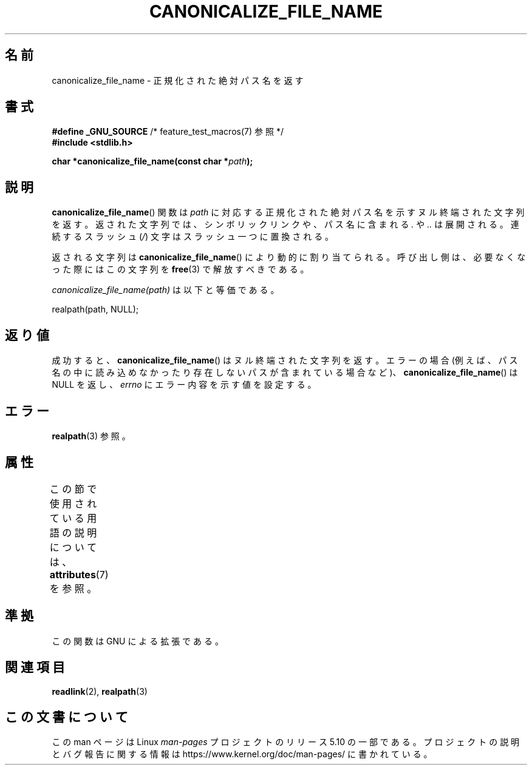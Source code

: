 .\" Copyright 2013 Michael Kerrisk <mtk.manpages@gmail.com>
.\" (Replaces an earlier page by Walter Harms and Michael Kerrisk)
.\"
.\" %%%LICENSE_START(VERBATIM)
.\" Permission is granted to make and distribute verbatim copies of this
.\" manual provided the copyright notice and this permission notice are
.\" preserved on all copies.
.\"
.\" Permission is granted to copy and distribute modified versions of this
.\" manual under the conditions for verbatim copying, provided that the
.\" entire resulting derived work is distributed under the terms of a
.\" permission notice identical to this one.
.\"
.\" Since the Linux kernel and libraries are constantly changing, this
.\" manual page may be incorrect or out-of-date.  The author(s) assume no
.\" responsibility for errors or omissions, or for damages resulting from
.\" the use of the information contained herein.  The author(s) may not
.\" have taken the same level of care in the production of this manual,
.\" which is licensed free of charge, as they might when working
.\" professionally.
.\"
.\" Formatted or processed versions of this manual, if unaccompanied by
.\" the source, must acknowledge the copyright and authors of this work.
.\" %%%LICENSE_END
.\"
.\"*******************************************************************
.\"
.\" This file was generated with po4a. Translate the source file.
.\"
.\"*******************************************************************
.\"
.\" Japanese Version Copyright (c) 2005 Akihiro MOTOKI all rights reserved.
.\" Translated 2005-09-06, Akihiro MOTOKI <amotoki@dd.iij4u.or.jp>
.\" Updated 2013-05-04, Akihiro MOTOKI <amotoki@gmail.com>
.\" Updated 2013-07-15, Akihiro MOTOKI <amotoki@gmail.com>
.\"
.TH CANONICALIZE_FILE_NAME 3 2017\-09\-15 GNU "Linux Programmer's Manual"
.SH 名前
canonicalize_file_name \- 正規化された絶対パス名を返す
.SH 書式
\fB#define _GNU_SOURCE\fP /* feature_test_macros(7) 参照 */
.br
\fB#include <stdlib.h>\fP
.PP
\fBchar *canonicalize_file_name(const char *\fP\fIpath\fP\fB);\fP
.SH 説明
\fBcanonicalize_file_name\fP() 関数は \fIpath\fP
に対応する正規化された絶対パス名を示すヌル終端された文字列を返す。返された文字列では、シンボリックリンクや、パス名に含まれる \fI.\fP や \fI..\fP
は展開される。連続するスラッシュ (\fI/\fP) 文字はスラッシュ一つに置換される。
.PP
返される文字列は \fBcanonicalize_file_name\fP() により動的に割り当てられる。呼び出し側は、必要なくなった際にはこの文字列を
\fBfree\fP(3) で解放すべきである。
.PP
\fIcanonicalize_file_name(path)\fP は以下と等価である。
.PP
    realpath(path, NULL);
.SH 返り値
成功すると、 \fBcanonicalize_file_name\fP() はヌル終端された文字列を返す。エラーの場合
(例えば、パス名の中に読み込めなかったり存在しないパスが含まれている場合など)、 \fBcanonicalize_file_name\fP() は NULL
を返し、 \fIerrno\fP にエラー内容を示す値を設定する。
.SH エラー
\fBrealpath\fP(3) 参照。
.SH 属性
この節で使用されている用語の説明については、 \fBattributes\fP(7) を参照。
.TS
allbox;
lbw24 lb lb
l l l.
インターフェース	属性	値
T{
\fBcanonicalize_file_name\fP()
T}	Thread safety	MT\-Safe
.TE
.SH 準拠
この関数は GNU による拡張である。
.SH 関連項目
\fBreadlink\fP(2), \fBrealpath\fP(3)
.SH この文書について
この man ページは Linux \fIman\-pages\fP プロジェクトのリリース 5.10 の一部である。プロジェクトの説明とバグ報告に関する情報は
\%https://www.kernel.org/doc/man\-pages/ に書かれている。
